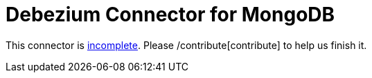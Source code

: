 = Debezium Connector for MongoDB
:awestruct-layout: doc
:linkattrs:
:icons: font

This connector is https://issues.jboss.org/browse/DBZ-2[incomplete]. Please /contribute[contribute] to help us finish it.
